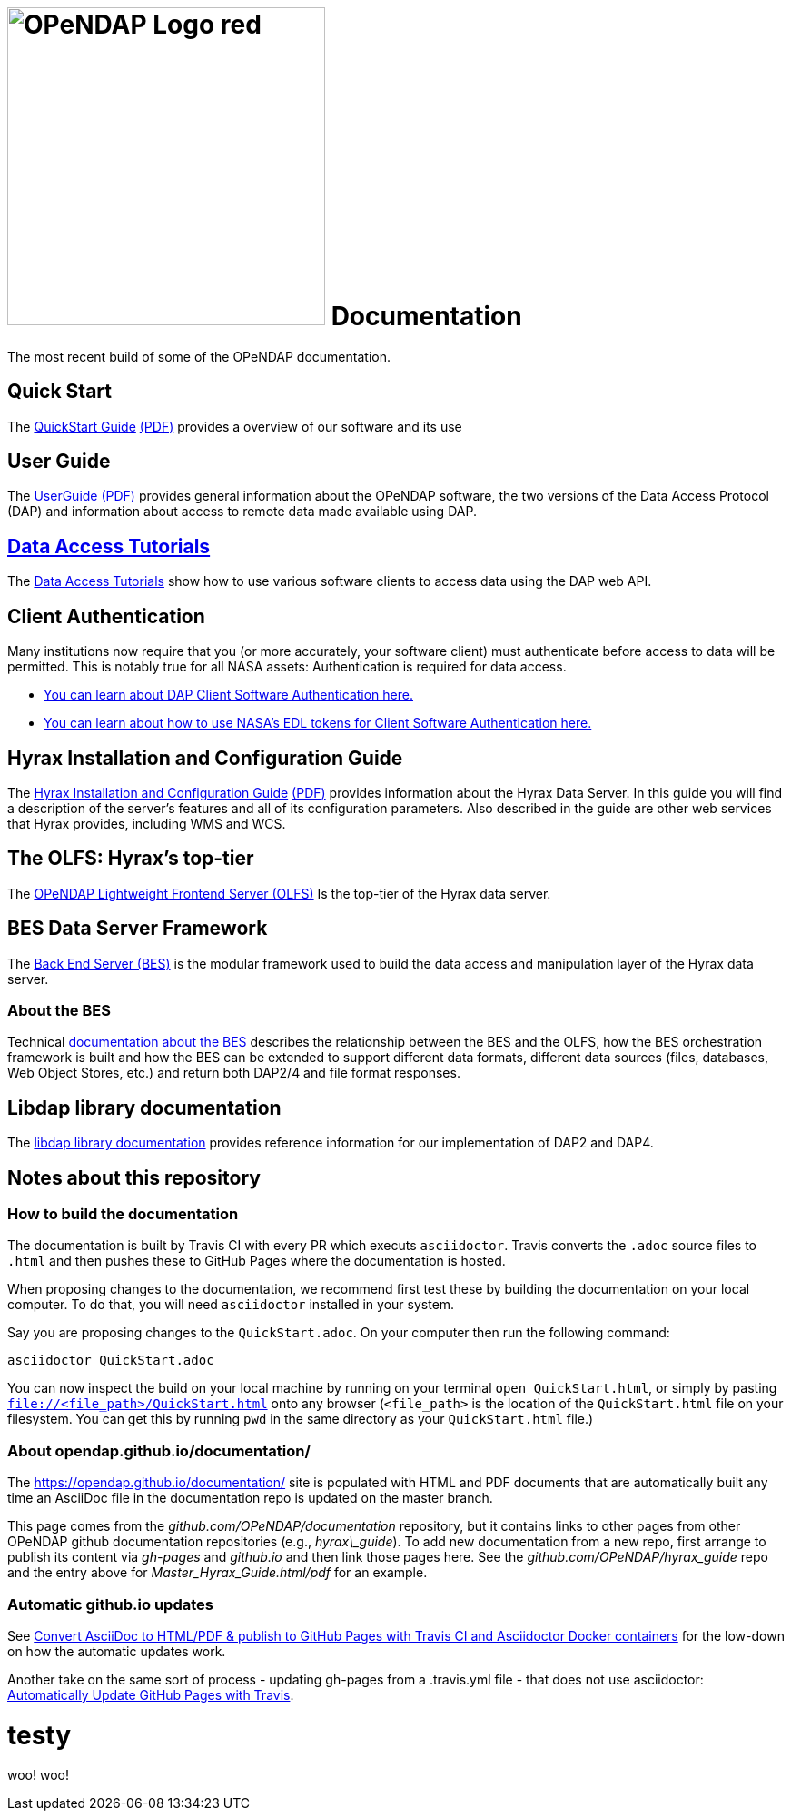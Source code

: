 
= image:OPeNDAP-Logo-red.svg[width=350]  Documentation
:imagesdir: ./images
The most recent build of some of the OPeNDAP documentation.

== Quick Start 

The
 link:https://opendap.github.io/documentation/QuickStart.html[QuickStart Guide]
 link:https://opendap.github.io/documentation/QuickStart.pdf[(PDF)]
 provides a overview of our software and its use

== User Guide

The
link:https://opendap.github.io/documentation/UserGuideComprehensive.html[UserGuide]
link:https://opendap.github.io/documentation/UserGuideComprehensive.pdf[(PDF)]
provides general information about the OPeNDAP software, the two
versions of the Data Access Protocol (DAP) and information about
access to remote data made available using DAP.

== link:https://opendap.github.io/documentation/tutorials/DataAccessTutorials.html[Data Access Tutorials]
The link:https://opendap.github.io/documentation/tutorials/DataAccessTutorials.html[Data Access Tutorials]
show how to use various software clients to access data using the DAP web API.

== Client Authentication

Many institutions now require that you (or more accurately, your software client)
must authenticate before access to data will be permitted. This is notably true
for all NASA assets: Authentication is required for data access.

* link:https://opendap.github.io/documentation/tutorials/ClientAuthentication.html[
You can learn about DAP Client Software Authentication here.]

* link:https://opendap.github.io/documentation/tutorials/ClientAuthenticationWithEDLTokens.html[
You can learn about how to use NASA's EDL tokens for Client Software Authentication here.]


== Hyrax Installation and Configuration Guide

The
link:https://opendap.github.io/hyrax_guide/Master_Hyrax_Guide.html[Hyrax Installation and Configuration Guide]
link:https://opendap.github.io/hyrax_guide/Master_Hyrax_Guide.pdf[(PDF)]
provides information about the Hyrax Data Server. In this guide you
will find a description of the server's features and all of its
configuration parameters. Also described in the guide are other web
services that Hyrax provides, including WMS and WCS.

== The OLFS: Hyrax's top-tier
The link:https://opendap.github.io/documentation/technical/olfs.html[OPeNDAP Lightweight Frontend Server (OLFS)]
Is the top-tier of the Hyrax data server.

== BES Data Server Framework
The link:https://opendap.github.io/bes/html/[Back End Server (BES)] is the modular framework used to build the data
access and manipulation layer of the Hyrax data server.

=== About the BES
Technical link:https://opendap.github.io/documentation/technical/bes-intro.html[documentation about the BES]
describes the relationship between the BES and the OLFS, how the BES orchestration framework
is built and how the BES can be extended to support different data formats, different data sources
(files, databases, Web Object Stores, etc.) and return both DAP2/4 and file format responses.

== Libdap library documentation
The link:https://opendap.github.io/libdap4/html/[libdap library documentation] provides reference information for our
implementation of DAP2 and DAP4.

== Notes about this repository

=== How to build the documentation

The documentation is built by Travis CI with every PR which executs `asciidoctor`. Travis converts the `.adoc` source files to `.html` and then pushes these to GitHub Pages where the 
documentation is hosted.

When proposing changes to the documentation, we recommend first test these by building the documentation on your local computer. To do that, you will need `asciidoctor` installed
in your system.

Say you are proposing changes to the `QuickStart.adoc`. On your computer then run the following command:

```
asciidoctor QuickStart.adoc
```

You can now inspect the build on your local machine by running on your terminal `open QuickStart.html`, or simply by pasting `file://<file_path>/QuickStart.html` onto any browser
(`<file_path>` is the location of the `QuickStart.html` file on your filesystem. You can get this by running `pwd` in the same directory as your `QuickStart.html` file.)

=== About opendap.github.io/documentation/

The https://opendap.github.io/documentation/ site is populated with HTML and PDF
documents that are automatically built any time an AsciiDoc file in
the documentation repo is updated on the master branch.

This page comes from the _github.com/OPeNDAP/documentation_
repository, but it contains links to other pages from other OPeNDAP
github documentation repositories (e.g., _hyrax\_guide_). To add new
documentation from a new repo, first arrange to publish its content via
_gh-pages_ and _github.io_ and then link those pages here. See the
_github.com/OPeNDAP/hyrax_guide_ repo and the entry above for
_Master_Hyrax_Guide.html/pdf_ for an example.

=== Automatic github.io updates

See
link:http://mgreau.com/posts/2016/03/28/asciidoc-to-gh-pages-with-travis-ci-docker-asciidoctor.html[Convert
AsciiDoc to HTML/PDF & publish to GitHub Pages with Travis CI and
Asciidoctor Docker containers] for the low-down on how the automatic
updates work. 

Another take on the same sort of process - updating gh-pages from a
.travis.yml file - that does not use asciidoctor:
link:http://www.steveklabnik.com/automatically_update_github_pages_with_travis_example/[Automatically
Update GitHub Pages with Travis].


= testy
woo! woo!

